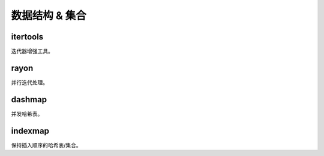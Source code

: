 ==================
数据结构 & 集合
==================

itertools
==================

迭代器增强工具。

rayon
==================

并行迭代处理。

dashmap
==================

并发哈希表。

indexmap
==================

保持插入顺序的哈希表/集合。
